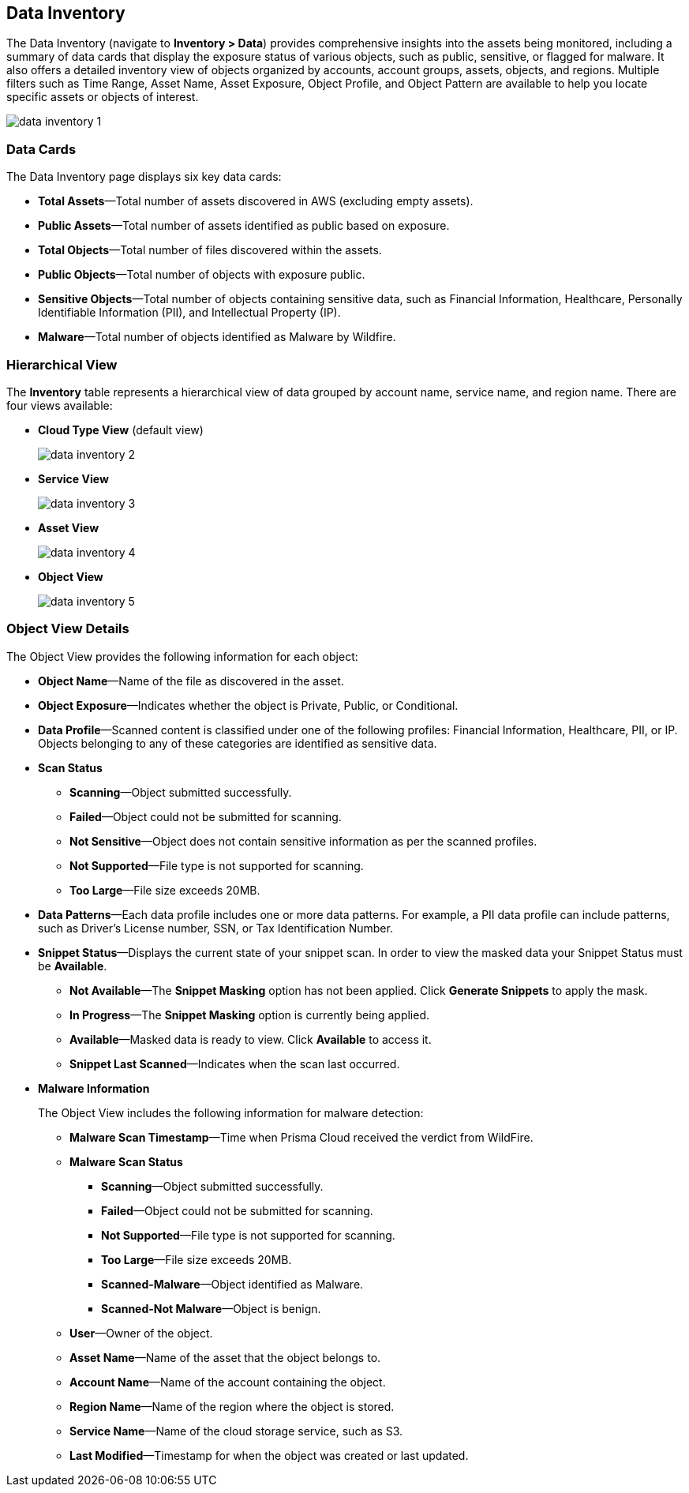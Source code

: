 [#data-inventory]
== Data Inventory

The Data Inventory (navigate to *Inventory > Data*) provides comprehensive insights into the assets being monitored, including a summary of data cards that display the exposure status of various objects, such as public, sensitive, or flagged for malware. It also offers a detailed inventory view of objects organized by accounts, account groups, assets, objects, and regions. Multiple filters such as Time Range, Asset Name, Asset Exposure, Object Profile, and Object Pattern are available to help you locate specific assets or objects of interest.

image::cloud-and-software-inventory/data-inventory-1.png[]

=== Data Cards

The Data Inventory page displays six key data cards:

* *Total Assets*—Total number of assets discovered in AWS (excluding empty assets).

* *Public Assets*—Total number of assets identified as public based on exposure.

* *Total Objects*—Total number of files discovered within the assets.

* *Public Objects*—Total number of objects with exposure public.

* *Sensitive Objects*—Total number of objects containing sensitive data, such as Financial Information, Healthcare, Personally Identifiable Information (PII), and Intellectual Property (IP).

* *Malware*—Total number of objects identified as Malware by Wildfire. 

=== Hierarchical View

The *Inventory* table represents a hierarchical view of data grouped by account name, service name, and region name. There are four views available:

* *Cloud Type View* (default view)
+
image::cloud-and-software-inventory/data-inventory-2.png[]

* *Service View*
+
image::cloud-and-software-inventory/data-inventory-3.png[]

* *Asset View*
+
image::cloud-and-software-inventory/data-inventory-4.png[]

* *Object View*
+
image::cloud-and-software-inventory/data-inventory-5.png[]

=== *Object View Details*

The Object View provides the following information for each object:

* *Object Name*—Name of the file as discovered in the asset.

* *Object Exposure*—Indicates whether the object is Private, Public, or Conditional.

* *Data Profile*—Scanned content is classified under one of the following profiles: Financial Information, Healthcare, PII, or IP. Objects belonging to any of these categories are identified as sensitive data. 

* *Scan Status*
+
** *Scanning*—Object submitted successfully.

** *Failed*—Object could not be submitted for scanning.

** *Not Sensitive*—Object does not contain sensitive information as per the scanned profiles.

** *Not Supported*—File type is not supported for scanning.

** *Too Large*—File size exceeds 20MB.

* *Data Patterns*—Each data profile includes one or more data patterns. For example, a PII data profile can include patterns, such as Driver’s License number, SSN, or Tax Identification Number.

* *Snippet Status*—Displays the current state of your snippet scan. In order to view the masked data your Snippet Status must be *Available*.
+
** *Not Available*—The *Snippet Masking* option has not been applied. Click *Generate Snippets* to apply the mask.

** *In Progress*—The *Snippet Masking* option is currently being applied.

** *Available*—Masked data is ready to view. Click *Available* to access it.

** *Snippet Last Scanned*—Indicates when the scan last occurred.


* *Malware Information*
+
The Object View includes the following information for malware detection:

** *Malware Scan Timestamp*—Time when Prisma Cloud received the verdict from WildFire.

** *Malware Scan Status*
+
*** *Scanning*—Object submitted successfully.

*** *Failed*—Object could not be submitted for scanning.

*** *Not Supported*—File type is not supported for scanning. 

*** *Too Large*—File size exceeds 20MB.

*** *Scanned-Malware*—Object identified as Malware.

*** *Scanned-Not Malware*—Object is benign.

** *User*—Owner of the object.

** *Asset Name*—Name of the asset that the object belongs to.

** *Account Name*—Name of the account containing the object.

** *Region Name*—Name of the region where the object is stored.

** *Service Name*—Name of the cloud storage service, such as S3.

** *Last Modified*—Timestamp for when the object was created or last updated.
